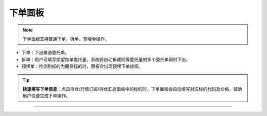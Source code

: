 下单面板
-----------

.. note:: 下单面板支持普通下单、拆单、预埋单操作。

- 下单：下出普通委托单。

- 拆单：用户可填写期望每单委托量，系统将自动拆成同等委托量的多个委托单同时下出。

- 预埋单：检测到标的为期货标的时，面板会出现预埋下单按钮。



.. image:: _images/下单面板-25.png


.. image:: _images/下单面板-27.png

.. tip::  **快速填写下单信息**：点击持仓/行情订阅/持仓汇总面板中的标的时，下单面板会自动填写对应标的代码及价格，辅助用户快速完成下单操作。

-----
